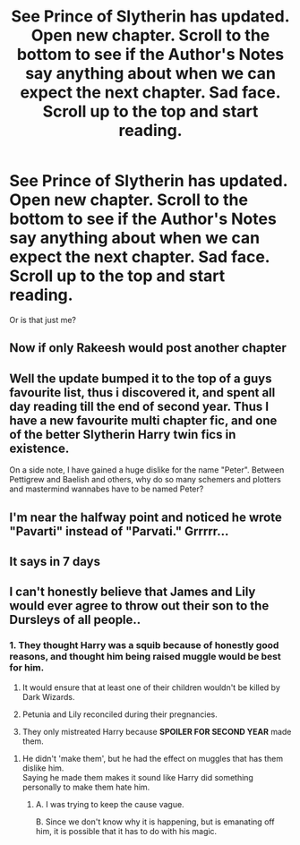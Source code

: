 #+TITLE: See Prince of Slytherin has updated. Open new chapter. Scroll to the bottom to see if the Author's Notes say anything about when we can expect the next chapter. Sad face. Scroll up to the top and start reading.

* See Prince of Slytherin has updated. Open new chapter. Scroll to the bottom to see if the Author's Notes say anything about when we can expect the next chapter. Sad face. Scroll up to the top and start reading.
:PROPERTIES:
:Author: Ch1pp
:Score: 3
:DateUnix: 1488124964.0
:DateShort: 2017-Feb-26
:FlairText: Recommendation
:END:
Or is that just me?


** Now if only Rakeesh would post another chapter
:PROPERTIES:
:Score: 3
:DateUnix: 1488145982.0
:DateShort: 2017-Feb-27
:END:


** Well the update bumped it to the top of a guys favourite list, thus i discovered it, and spent all day reading till the end of second year. Thus I have a new favourite multi chapter fic, and one of the better Slytherin Harry twin fics in existence.

On a side note, I have gained a huge dislike for the name "Peter". Between Pettigrew and Baelish and others, why do so many schemers and plotters and mastermind wannabes have to be named Peter?
:PROPERTIES:
:Author: Firesword5
:Score: 2
:DateUnix: 1488203565.0
:DateShort: 2017-Feb-27
:END:


** I'm near the halfway point and noticed he wrote "Pavarti" instead of "Parvati." Grrrrr...
:PROPERTIES:
:Score: 1
:DateUnix: 1488173736.0
:DateShort: 2017-Feb-27
:END:


** It says in 7 days
:PROPERTIES:
:Score: 1
:DateUnix: 1488221352.0
:DateShort: 2017-Feb-27
:END:


** I can't honestly believe that James and Lily would ever agree to throw out their son to the Dursleys of all people..
:PROPERTIES:
:Score: 1
:DateUnix: 1488164002.0
:DateShort: 2017-Feb-27
:END:

*** 1. They thought Harry was a squib because of honestly good reasons, and thought him being raised muggle would be best for him.

2. It would ensure that at least one of their children wouldn't be killed by Dark Wizards.

3. Petunia and Lily reconciled during their pregnancies.

4. They only mistreated Harry because *SPOILER FOR SECOND YEAR* made them.
:PROPERTIES:
:Author: yarglethatblargle
:Score: 2
:DateUnix: 1488171126.0
:DateShort: 2017-Feb-27
:END:

**** He didn't 'make them', but he had the effect on muggles that has them dislike him.\\
Saying he made them makes it sound like Harry did something personally to make them hate him.
:PROPERTIES:
:Author: Missing_Minus
:Score: 1
:DateUnix: 1488191114.0
:DateShort: 2017-Feb-27
:END:

***** A. I was trying to keep the cause vague.

B. Since we don't know why it is happening, but is emanating off him, it is possible that it has to do with his magic.
:PROPERTIES:
:Author: yarglethatblargle
:Score: 1
:DateUnix: 1488204910.0
:DateShort: 2017-Feb-27
:END:
